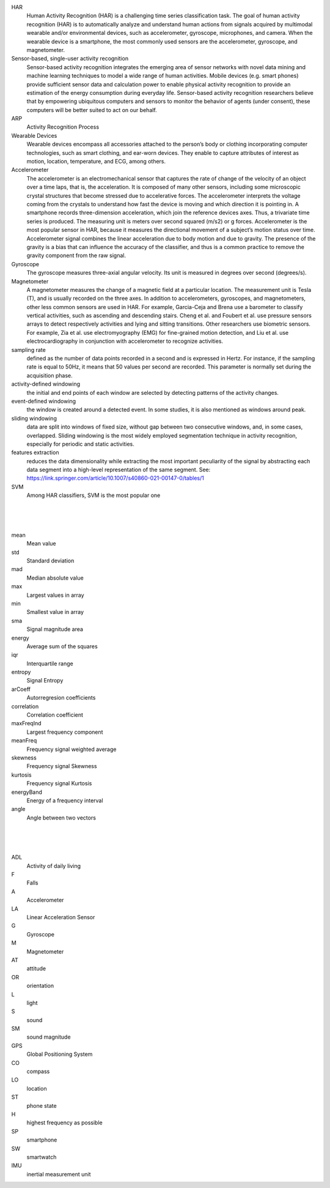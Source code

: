 

HAR 
  Human Activity Recognition (HAR) is a challenging time series classification task.  The goal of human activity recognition (HAR) is to automatically analyze and understand human actions from signals acquired by multimodal wearable and/or environmental devices, such as accelerometer, gyroscope, microphones, and camera.  When the wearable device is a smartphone, the most commonly used sensors are the accelerometer, gyroscope, and magnetometer.



Sensor-based, single-user activity recognition
    Sensor-based activity recognition integrates the emerging area of sensor networks with novel data mining and machine learning techniques to model a wide range of human activities.  Mobile devices (e.g. smart phones) provide sufficient sensor data and calculation power to enable physical activity recognition to provide an estimation of the energy consumption during everyday life. Sensor-based activity recognition researchers believe that by empowering ubiquitous computers and sensors to monitor the behavior of agents (under consent), these computers will be better suited to act on our behalf.


ARP
  Activity Recognition Process


Wearable Devices
  Wearable devices encompass all accessories attached to the person’s body or clothing incorporating computer technologies, such as smart clothing, and ear-worn devices. They enable to capture attributes of interest as motion, location, temperature, and ECG, among others.


Accelerometer
  The accelerometer is an electromechanical sensor that captures the rate of change of the velocity of an object over a time laps, that is, the acceleration. It is composed of many other sensors, including some microscopic crystal structures that become stressed due to accelerative forces. The accelerometer interprets the voltage coming from the crystals to understand how fast the device is moving and which direction it is pointing in. A smartphone records three-dimension acceleration, which join the reference devices axes. Thus, a trivariate time series is produced. The measuring unit is meters over second squared (m/s2) or g forces. Accelerometer is the most popular sensor in HAR, because it measures the directional movement of a subject’s motion status over time. Accelerometer signal combines the linear acceleration due to body motion and due to gravity. The presence of the gravity is a bias that can influence the accuracy of the classifier, and thus is a common practice to remove the gravity component from the raw signal.


Gyroscope
  The gyroscope measures three-axial angular velocity. Its unit is measured in degrees over second (degrees/s).


Magnetometer
  A magnetometer measures the change of a magnetic field at a particular location. The measurement unit is Tesla (T), and is usually recorded on the three axes.  In addition to accelerometers, gyroscopes, and magnetometers, other less common sensors are used in HAR. For example, Garcia-Ceja and Brena use a barometer to classify vertical activities, such as ascending and descending stairs. Cheng et al. and Foubert et al. use pressure sensors arrays to detect respectively activities and lying and sitting transitions.  Other researchers use biometric sensors.  For example, Zia et al. use electromyography (EMG) for fine-grained motion detection, and Liu et al. use electrocardiography in conjunction with accelerometer to recognize activities.



sampling rate 
  defined as the number of data points recorded in a second and is expressed in Hertz. For instance, if the sampling rate is equal to 50Hz, it means that 50 values per second are recorded. This parameter is normally set during the acquisition phase.


activity-defined windowing
  the initial and end points of each window are selected by detecting patterns of the activity changes.

event-defined windowing
  the window is created around a detected event. In some studies, it is also mentioned as windows around peak.

sliding windowing
  data are split into windows of fixed size, without gap between two consecutive windows, and, in some cases, overlapped. Sliding windowing is the most widely employed segmentation technique in activity recognition, especially for periodic and static activities.

features extraction 
  reduces the data dimensionality while extracting the most important peculiarity of the signal by abstracting each data segment into a high-level representation of the same segment.
  See:  https://link.springer.com/article/10.1007/s40860-021-00147-0/tables/1

SVM
  Among HAR classifiers, SVM is the most popular one



|
|
|

mean 
  Mean value

std 
  Standard deviation

mad 
  Median absolute value

max 
  Largest values in array

min 
  Smallest value in array

sma 
  Signal magnitude area

energy 
  Average sum of the squares

iqr 
  Interquartile range

entropy 
  Signal Entropy

arCoeff 
  Autorregresion coefficients

correlation 
  Correlation coefficient

maxFreqInd 
  Largest frequency component

meanFreq 
  Frequency signal weighted average

skewness 
  Frequency signal Skewness

kurtosis 
  Frequency signal Kurtosis

energyBand 
  Energy of a frequency interval

angle 
  Angle between two vectors


|
|
|

ADL 
  Activity of daily living

F
  Falls

A
  Accelerometer

LA
  Linear Acceleration Sensor 

G
  Gyroscope

M
  Magnetometer

AT
  attitude

OR
  orientation

L
  light

S
  sound

SM
  sound magnitude 

GPS
  Global Positioning System

CO
  compass

LO
  location

ST
  phone state

H
  highest frequency as possible

SP
  smartphone

SW
  smartwatch

IMU
  inertial measurement unit


